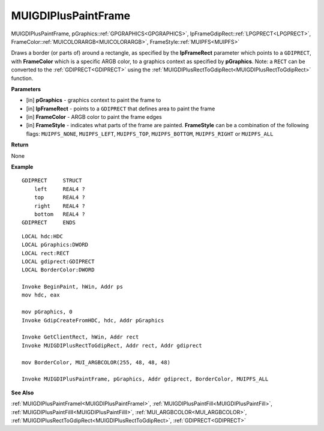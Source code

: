 .. _MUIGDIPlusPaintFrame:

========================
MUIGDIPlusPaintFrame
========================

MUIGDIPlusPaintFrame, pGraphics::ref:`GPGRAPHICS<GPGRAPHICS>`, lpFrameGdipRect::ref:`LPGPRECT<LPGPRECT>`, FrameColor::ref:`MUICOLORARGB<MUICOLORARGB>`, FrameStyle::ref:`MUIPFS<MUIPFS>`

Draws a border (or parts of) around a rectangle, as specified by the **lpFrameRect** parameter which points to a ``GDIPRECT``, with **FrameColor** which is a specific ARGB color, to a graphics context as specified by **pGraphics**. Note: a ``RECT`` can be converted to the :ref:`GDIPRECT<GDIPRECT>` using the :ref:`MUIGDIPlusRectToGdipRect<MUIGDIPlusRectToGdipRect>` function.


**Parameters**

* [in] **pGraphics** - graphics context to paint the frame to
* [in] **lpFrameRect** - points to a ``GDIPRECT`` that defines area to paint the frame
* [in] **FrameColor** - ARGB color to paint the frame edges
* [in] **FrameStyle** - indicates what parts of the frame are painted. **FrameStyle** can be a combination of the following flags: ``MUIPFS_NONE``, ``MUIPFS_LEFT``, ``MUIPFS_TOP``, ``MUIPFS_BOTTOM``, ``MUIPFS_RIGHT`` or ``MUIPFS_ALL``


**Return**

None

**Example**

::

   GDIPRECT     STRUCT
       left     REAL4 ?
       top      REAL4 ?
       right    REAL4 ?
       bottom   REAL4 ?
   GDIPRECT     ENDS

::

   LOCAL hdc:HDC
   LOCAL pGraphics:DWORD
   LOCAL rect:RECT
   LOCAL gdiprect:GDIPRECT
   LOCAL BorderColor:DWORD

   Invoke BeginPaint, hWin, Addr ps
   mov hdc, eax
   
   mov pGraphics, 0
   Invoke GdipCreateFromHDC, hdc, Addr pGraphics
   
   Invoke GetClientRect, hWin, Addr rect
   Invoke MUIGDIPlusRectToGdipRect, Addr rect, Addr gdiprect
   
   mov BorderColor, MUI_ARGBCOLOR(255, 48, 48, 48)
   
   Invoke MUIGDIPlusPaintFrame, pGraphics, Addr gdiprect, BorderColor, MUIPFS_ALL

**See Also**

:ref:`MUIGDIPlusPaintFrameI<MUIGDIPlusPaintFrameI>`, :ref:`MUIGDIPlusPaintFill<MUIGDIPlusPaintFill>`, :ref:`MUIGDIPlusPaintFillI<MUIGDIPlusPaintFillI>`, :ref:`MUI_ARGBCOLOR<MUI_ARGBCOLOR>`, :ref:`MUIGDIPlusRectToGdipRect<MUIGDIPlusRectToGdipRect>`, :ref:`GDIPRECT<GDIPRECT>`

